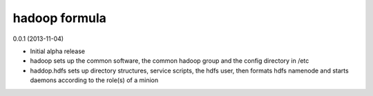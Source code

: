 hadoop formula
==============

0.0.1 (2013-11-04)

- Initial alpha release
- hadoop sets up the common software, the common hadoop group and the config directory in /etc
- haddop.hdfs sets up directory structures, service scripts, the hdfs user, then formats hdfs namenode
  and starts daemons according to the role(s) of a minion
